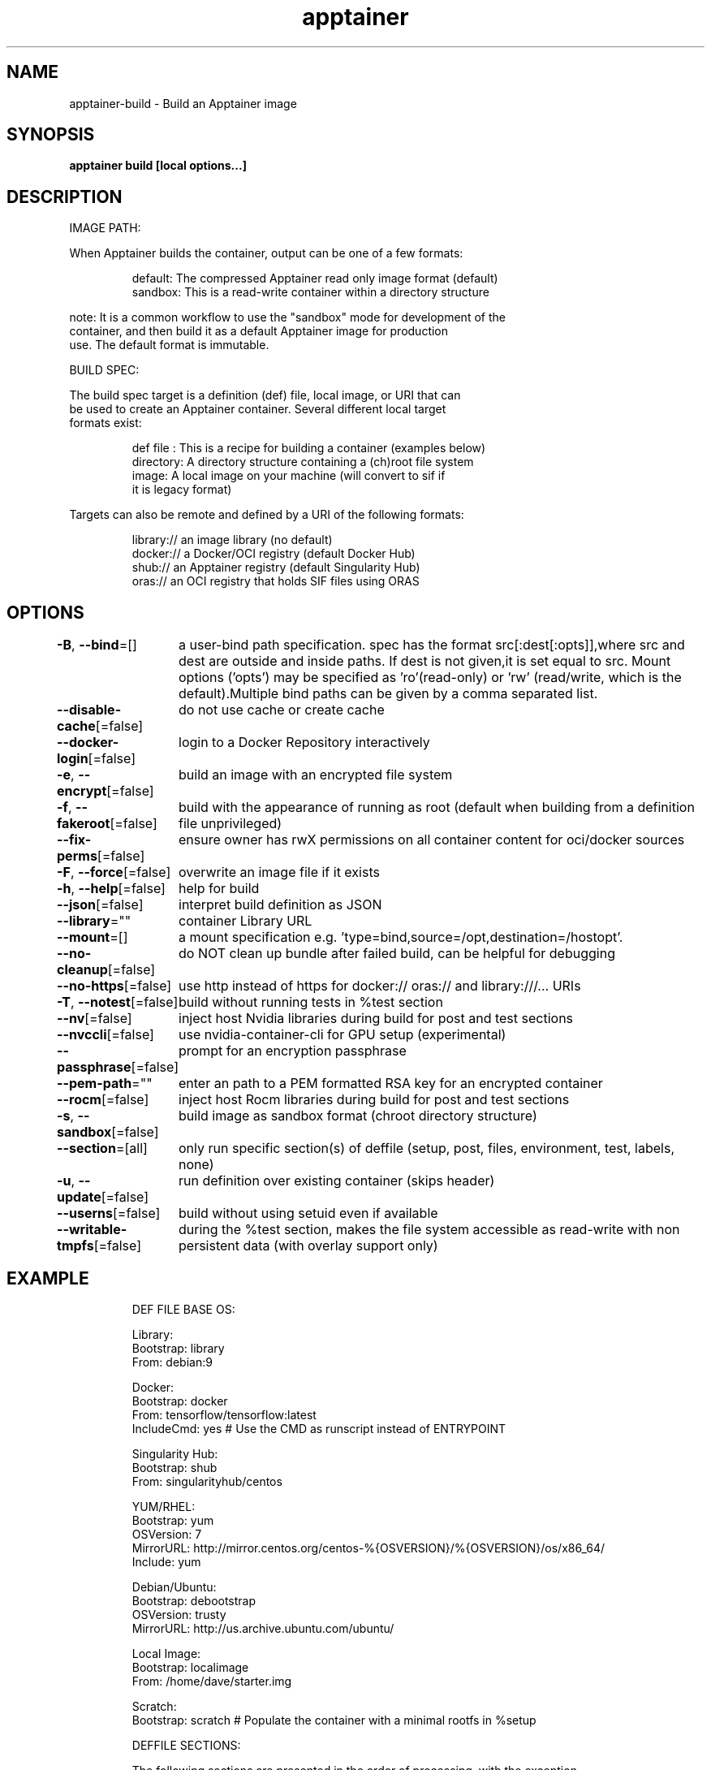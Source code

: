 .nh
.TH "apptainer" "1" "Sep 2022" "Auto generated by spf13/cobra" ""

.SH NAME
.PP
apptainer-build - Build an Apptainer image


.SH SYNOPSIS
.PP
\fBapptainer build [local options...]  \fP


.SH DESCRIPTION
.PP
IMAGE PATH:

.PP
When Apptainer builds the container, output can be one of a few formats:

.PP
.RS

.nf
  default:    The compressed Apptainer read only image format (default)
  sandbox:    This is a read-write container within a directory structure

.fi
.RE

.PP
note: It is a common workflow to use the "sandbox" mode for development of the
  container, and then build it as a default Apptainer image for production
  use. The default format is immutable.

.PP
BUILD SPEC:

.PP
The build spec target is a definition (def) file, local image, or URI that can
  be used to create an Apptainer container. Several different local target
  formats exist:

.PP
.RS

.nf
  def file  : This is a recipe for building a container (examples below)
  directory:  A directory structure containing a (ch)root file system
  image:      A local image on your machine (will convert to sif if
              it is legacy format)

.fi
.RE

.PP
Targets can also be remote and defined by a URI of the following formats:

.PP
.RS

.nf
  library://  an image library (no default)
  docker://   a Docker/OCI registry (default Docker Hub)
  shub://     an Apptainer registry (default Singularity Hub)
  oras://     an OCI registry that holds SIF files using ORAS

.fi
.RE


.SH OPTIONS
.PP
\fB-B\fP, \fB--bind\fP=[]
	a user-bind path specification. spec has the format src[:dest[:opts]],where src and dest are outside and inside paths. If dest is not given,it is set equal to src. Mount options ('opts') may be specified as 'ro'(read-only) or 'rw' (read/write, which is the default).Multiple bind paths can be given by a comma separated list.

.PP
\fB--disable-cache\fP[=false]
	do not use cache or create cache

.PP
\fB--docker-login\fP[=false]
	login to a Docker Repository interactively

.PP
\fB-e\fP, \fB--encrypt\fP[=false]
	build an image with an encrypted file system

.PP
\fB-f\fP, \fB--fakeroot\fP[=false]
	build with the appearance of running as root (default when building from a definition file unprivileged)

.PP
\fB--fix-perms\fP[=false]
	ensure owner has rwX permissions on all container content for oci/docker sources

.PP
\fB-F\fP, \fB--force\fP[=false]
	overwrite an image file if it exists

.PP
\fB-h\fP, \fB--help\fP[=false]
	help for build

.PP
\fB--json\fP[=false]
	interpret build definition as JSON

.PP
\fB--library\fP=""
	container Library URL

.PP
\fB--mount\fP=[]
	a mount specification e.g. 'type=bind,source=/opt,destination=/hostopt'.

.PP
\fB--no-cleanup\fP[=false]
	do NOT clean up bundle after failed build, can be helpful for debugging

.PP
\fB--no-https\fP[=false]
	use http instead of https for docker:// oras:// and library:///... URIs

.PP
\fB-T\fP, \fB--notest\fP[=false]
	build without running tests in %test section

.PP
\fB--nv\fP[=false]
	inject host Nvidia libraries during build for post and test sections

.PP
\fB--nvccli\fP[=false]
	use nvidia-container-cli for GPU setup (experimental)

.PP
\fB--passphrase\fP[=false]
	prompt for an encryption passphrase

.PP
\fB--pem-path\fP=""
	enter an path to a PEM formatted RSA key for an encrypted container

.PP
\fB--rocm\fP[=false]
	inject host Rocm libraries during build for post and test sections

.PP
\fB-s\fP, \fB--sandbox\fP[=false]
	build image as sandbox format (chroot directory structure)

.PP
\fB--section\fP=[all]
	only run specific section(s) of deffile (setup, post, files, environment, test, labels, none)

.PP
\fB-u\fP, \fB--update\fP[=false]
	run definition over existing container (skips header)

.PP
\fB--userns\fP[=false]
	build without using setuid even if available

.PP
\fB--writable-tmpfs\fP[=false]
	during the %test section, makes the file system accessible as read-write with non persistent data (with overlay support only)


.SH EXAMPLE
.PP
.RS

.nf


  DEF FILE BASE OS:

      Library:
          Bootstrap: library
          From: debian:9

      Docker:
          Bootstrap: docker
          From: tensorflow/tensorflow:latest
          IncludeCmd: yes # Use the CMD as runscript instead of ENTRYPOINT

      Singularity Hub:
          Bootstrap: shub
          From: singularityhub/centos

      YUM/RHEL:
          Bootstrap: yum
          OSVersion: 7
          MirrorURL: http://mirror.centos.org/centos-%{OSVERSION}/%{OSVERSION}/os/x86_64/
          Include: yum

      Debian/Ubuntu:
          Bootstrap: debootstrap
          OSVersion: trusty
          MirrorURL: http://us.archive.ubuntu.com/ubuntu/

      Local Image:
          Bootstrap: localimage
          From: /home/dave/starter.img

      Scratch:
          Bootstrap: scratch # Populate the container with a minimal rootfs in %setup

  DEFFILE SECTIONS:

  The following sections are presented in the order of processing, with the exception
  that labels and environment can also be manipulated in %post.

      %pre
          echo "This is a scriptlet that will be executed on the host, as root before"
          echo "the container has been bootstrapped. This section is not commonly used."

      %setup
          echo "This is a scriptlet that will be executed on the host, as root, after"
          echo "the container has been bootstrapped. To install things into the container"
          echo "reference the file system location with $APPTAINER_ROOTFS."

      %files
          /path/on/host/file.txt /path/on/container/file.txt
          relative_file.txt /path/on/container/relative_file.txt

      %post
          echo "This scriptlet section will be executed from within the container after"
          echo "the bootstrap/base has been created and setup."

      %environment
          LUKE=goodguy
          VADER=badguy
          HAN=someguy
          export HAN VADER LUKE

      %test
          echo "Define any test commands that should be executed after container has been"
          echo "built. This scriptlet will be executed from within the running container"
          echo "as the root user. Pay attention to the exit/return value of this scriptlet"
          echo "as any non-zero exit code will be assumed as failure."
          exit 0

      %runscript
          echo "Define actions for the container to be executed with the run command or"
          echo "when container is executed."

      %startscript
          echo "Define actions for container to perform when started as an instance."

      %labels
          HELLO MOTO
          KEY VALUE

      %help
          This is a text file to be displayed with the run-help command.

  COMMANDS:

      Build a sif file from an Apptainer recipe file:
          $ apptainer build /tmp/debian0.sif /path/to/debian.def

      Build a sif image from the Library:
          $ apptainer build /tmp/debian1.sif library://debian:latest

      Build a base sandbox from DockerHub, make changes to it, then build sif
          $ apptainer build --sandbox /tmp/debian docker://debian:latest
          $ apptainer exec --writable /tmp/debian apt-get install python
          $ apptainer build /tmp/debian2.sif /tmp/debian

.fi
.RE


.SH SEE ALSO
.PP
\fBapptainer(1)\fP


.SH HISTORY
.PP
20-Sep-2022 Auto generated by spf13/cobra
